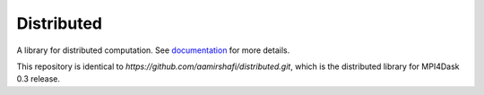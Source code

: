 Distributed
===========

|Linux Build Status| |Windows Build Status| |Doc Status| |Gitter| |Version Status| |NumFOCUS|

A library for distributed computation.  See documentation_ for more details.

.. _documentation: https://distributed.dask.org
.. |Linux Build Status| image:: https://travis-ci.org/dask/distributed.svg?branch=master
   :target: https://travis-ci.org/dask/distributed
.. |Windows Build Status| image:: https://github.com/dask/distributed/workflows/Windows%20CI/badge.svg?branch=master
   :target: https://github.com/dask/distributed/actions?query=workflow%3A%22Windows+CI%22
.. |Doc Status| image:: https://readthedocs.org/projects/distributed/badge/?version=latest
   :target: https://distributed.dask.org
   :alt: Documentation Status
.. |Gitter| image:: https://badges.gitter.im/Join%20Chat.svg
   :alt: Join the chat at https://gitter.im/dask/dask
   :target: https://gitter.im/dask/dask?utm_source=badge&utm_medium=badge&utm_campaign=pr-badge&utm_content=badge
.. |Version Status| image:: https://img.shields.io/pypi/v/distributed.svg
   :target: https://pypi.python.org/pypi/distributed/
.. |NumFOCUS| image:: https://img.shields.io/badge/powered%20by-NumFOCUS-orange.svg?style=flat&colorA=E1523D&colorB=007D8A
   :target: https://www.numfocus.org/

This repository is identical to `https://github.com/aamirshafi/distributed.git`, which is the distributed library for MPI4Dask 0.3 release.
